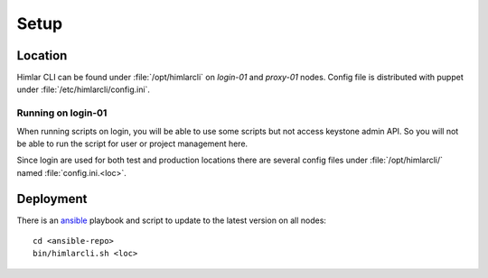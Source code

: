 =====
Setup
=====

Location
========

Himlar CLI can be found under :file:`/opt/himlarcli` on `login-01` and
`proxy-01` nodes. Config file is distributed with puppet under
:file:`/etc/himlarcli/config.ini`.

Running on login-01
-------------------

When running scripts on login, you will be able to use some scripts but not access 
keystone admin API. So you will not be able to run the script for user or 
project management here.

Since login are used for both test and production locations there are
several config files under :file:`/opt/himlarcli/` named :file:`config.ini.<loc>`.

Deployment
==========

There is an `ansible <../ansible/index.html>`_ playbook and script to update to
the latest version on all nodes::

  cd <ansible-repo>
  bin/himlarcli.sh <loc>
